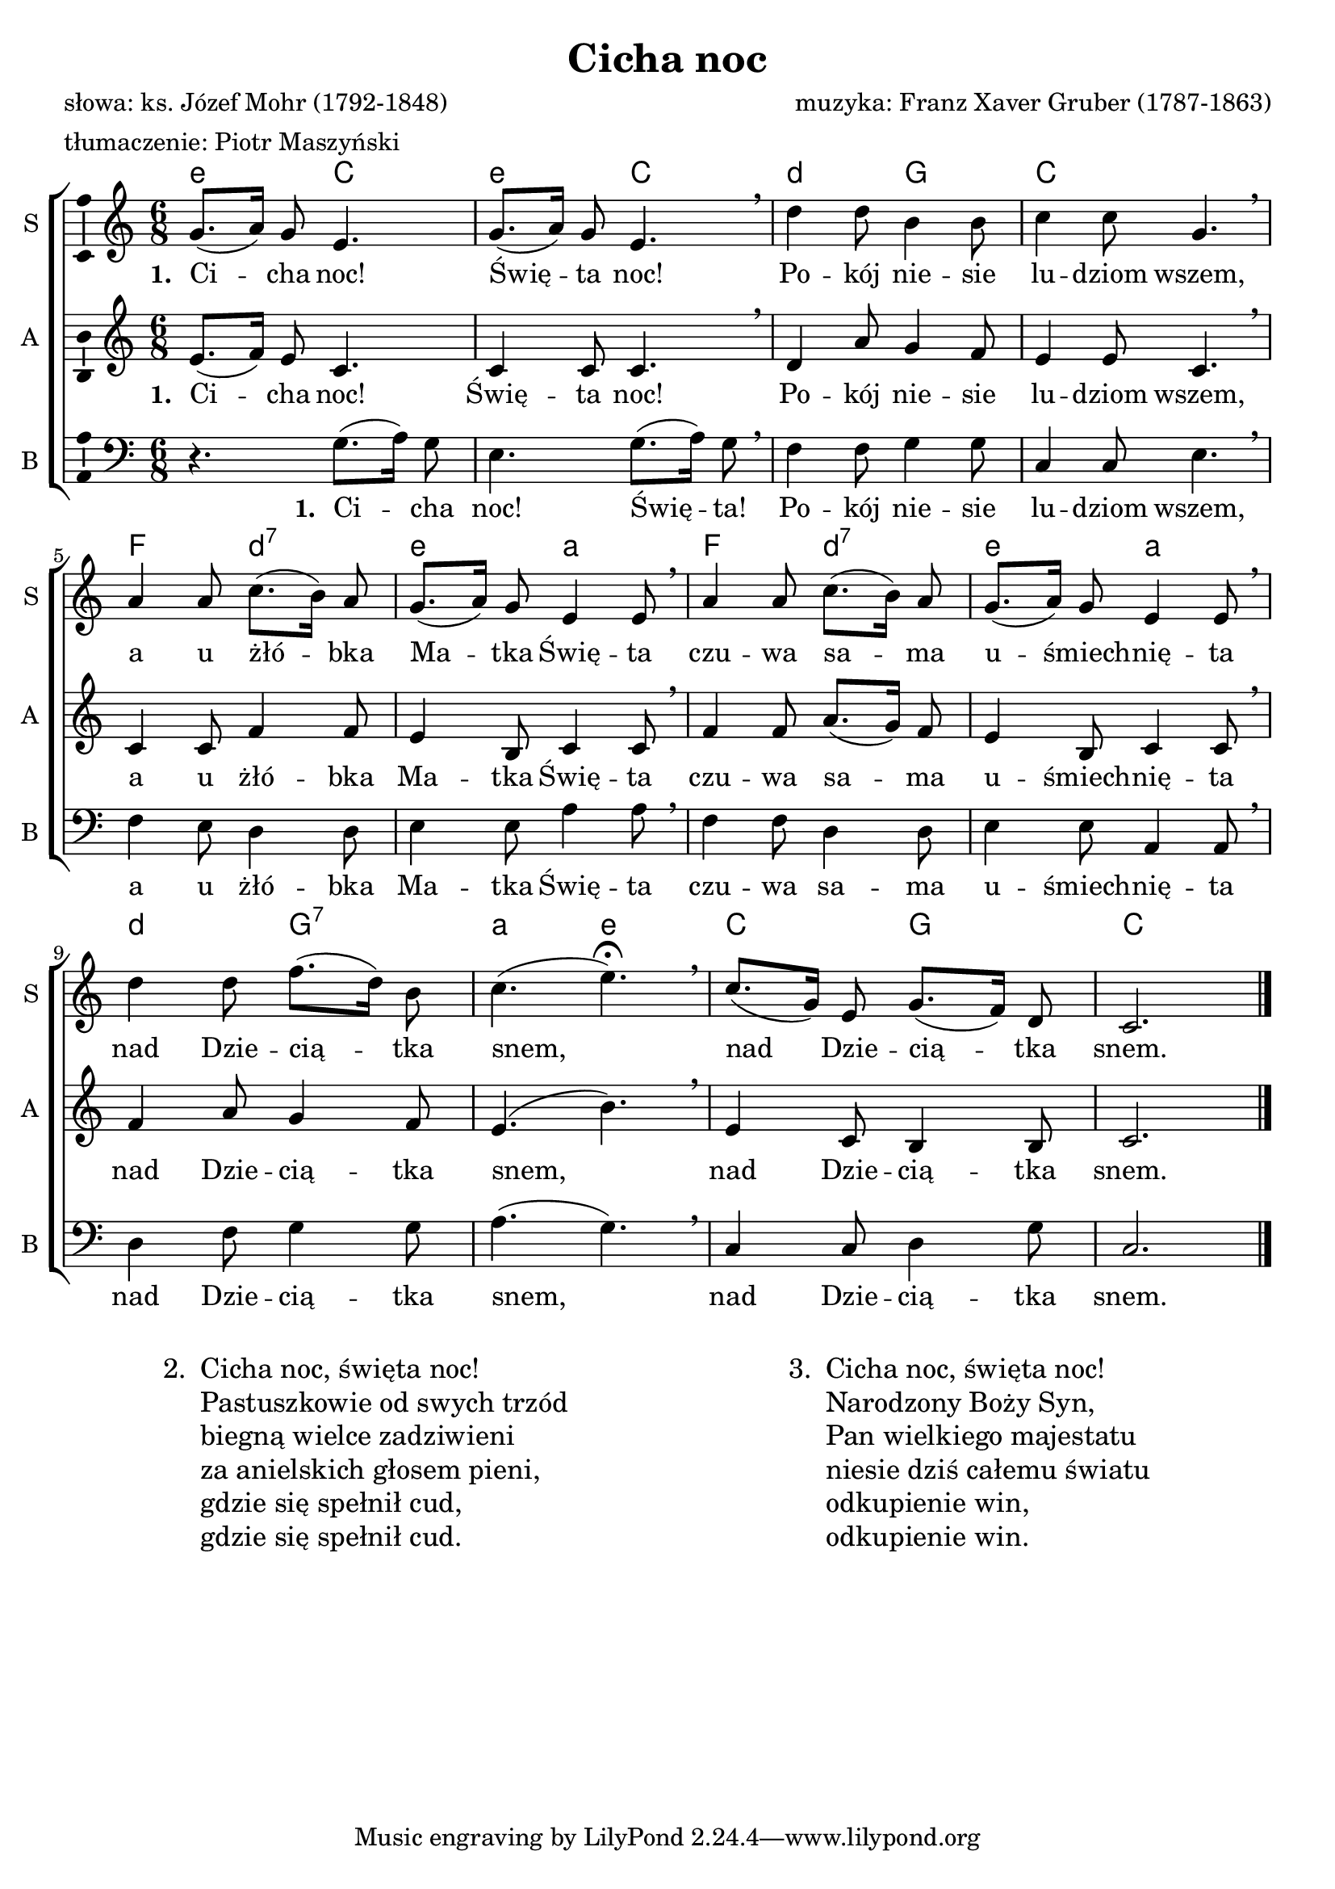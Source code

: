 %{TODO:
  czy e-molle na początku w akordach nie są przekombinowane?
%}

\version "2.12.3"
\pointAndClickOff
\header	{
  title = "Cicha noc"
  composer = "muzyka: Franz Xaver Gruber (1787-1863)"
  poet = \markup { \column {"słowa: ks. Józef Mohr (1792-1848)" "tłumaczenie: Piotr Maszyński" } }
}
commonprops = {
  \autoBeamOff
  \tempo 4 = 50
  \set Score.tempoHideNote = ##t
  \key c \major
  \time 6/8
}
%--------------------------------MELODY--------------------------------
sopranomelody =	\relative c'' {
  g8.[( a16]) g8 e4. |
  g8.[( a16]) g8 e4. \breathe |
  d'4 d8 b4 b8 |
  c4 c8 g4. \breathe |
  % 5
  a4 a8 c8.[( b16)] a8 |
  g8.[( a16)] g8 e4 e8 \breathe |
  a4 a8 c8.[( b16)] a8 |
  g8.[( a16)] g8 e4 e8 \breathe |
  % 9
  d'4 d8 f8.[( d16)] b8 |
  c4.( e\fermata) \breathe |
  c8.[( g16)] e8 g8.[( f16)] d8 |
  c2. \bar "|."
}
altomelody = \relative f' {
  e8.[( f16]) e8 c4. |
  c4 c8 c4. \breathe |
  d4 a'8 g4 f8 |
  e4 e8 c4. \breathe |
  % 5
  c4 c8 f4 f8 |
  e4 b8 c4 c8 \breathe |
  f4 f8 a8.[( g16)] f8 |
  e4 b8 c4 c8 \breathe |
  % 9
  f4 a8 g4 f8 |
  e4.( b') \breathe |
  e,4 c8 b4 b8 |
  c2. \bar "|."
}
bassmelody = \relative f{
  r4. g8.[( a16]) g8 |
  e4. g8.[( a16]) g8 \breathe |
  f4 f8 g4 g8 |
  c,4 c8 e4. \breathe |
  % 5
  f4 e8 d4 d8 |
  e4 e8 a4 a8 \breathe |
  f4 f8 d4 d8 |
  e4 e8 a,4 a8 \breathe |
  % 9
  d4 f8 g4 g8 |
  a4.( g) \breathe |
  c,4 c8 d4 g8 |
  c,2. \bar "|."
}
akordy = \chordmode {
  \set chordNameLowercaseMinor = ##t
  e4.:m c e:m c d4.:m g c2.
  f4. d:m7 e:m a:m f d:m7 e:m a:m
  d:m g:7 a:m e:m c g c2.
}
%--------------------------------LYRICS--------------------------------
womentext =  \lyricmode {
  \set stanza = "1. "
  Ci -- cha noc! | Świę -- ta noc! |
  Po -- kój nie -- sie | lu -- dziom wszem, | \break
  a u żłó -- bka | Ma -- tka Świę -- ta |
  czu -- wa sa -- ma | u -- śmiech -- nię -- ta | \break
  nad Dzie -- cią -- tka | snem, |
  nad Dzie -- cią -- tka | snem. |
}
mentext =  \lyricmode {
  \set stanza = "1. "
  Ci -- cha |	noc! Świę -- ta! |
  Po -- kój nie -- sie | lu -- dziom wszem, |
  a u żłó -- bka | Ma -- tka Świę -- ta |
  czu -- wa sa -- ma | u -- śmiech -- nię -- ta |
  nad Dzie -- cią -- tka | snem, |
  nad Dzie -- cią -- tka | snem. |
}

stanzas = \markup {
  \fill-line {
    \large {
      \hspace #0.1
      \line {
        "2. "
        \column	{
          "Cicha noc, święta noc!"
          "Pastuszkowie od swych trzód"
          "biegną wielce zadziwieni"
          "za anielskich głosem pieni,"
          "gdzie się spełnił cud,"
          "gdzie się spełnił cud."
        }
      }
      \hspace #0.1
      \line {
        "3. "
        \column {
          "Cicha noc, święta noc!"
          "Narodzony Boży Syn,"
          "Pan wielkiego majestatu"
          "niesie dziś całemu światu"
          "odkupienie win,"
          "odkupienie win."
        }
      }
      \hspace #0.1
    }
  }
}

%--------------------------------ALL-FILE VARIABLE--------------------------------

threestaveschoir = {
  \new ChoirStaff <<
    \new ChordNames { \germanChords \akordy }
    \new Staff = soprano {
      \clef treble
      \set Staff.instrumentName = "S "
      \set Staff.shortInstrumentName = "S "
      \new Voice = soprano {
        \commonprops
        \set Voice.midiInstrument = "clarinet"
        \sopranomelody
      }
    }
    \new Lyrics = sopranolyrics \lyricsto soprano \womentext

    \new Staff = alto {
      \clef treble
      \set Staff.instrumentName = "A "
      \set Staff.shortInstrumentName = "A "
      \new Voice = alto {
        \commonprops
        \set Voice.midiInstrument = "english horn"
        \altomelody
      }
    }
    \new Lyrics = altolyrics \lyricsto alto \womentext

    \new Staff = bass {
      \clef bass
      \set Staff.instrumentName = "B "
      \set Staff.shortInstrumentName = "B "
      \new Voice = bass {
        \commonprops
        \set Voice.midiInstrument = "clarinet"
        \bassmelody
      }
    }
    \new Lyrics = menlyrics \lyricsto bass \mentext
  >>
}

%---------------------------------MIDI---------------------------------
\score {
  \unfoldRepeats \threestaveschoir
  \midi {
    \context {
      \Staff \remove "Staff_performer"
    }
    \context {
      \Voice
      \consists "Staff_performer"
      \remove "Dynamic_performer"
    }
  }
}

%--------------------------------LAYOUT--------------------------------
\score {
  \threestaveschoir
  \layout {
    indent = 0\cm
    \context {
      \Staff \consists "Ambitus_engraver"
    }
  }
}

\stanzas